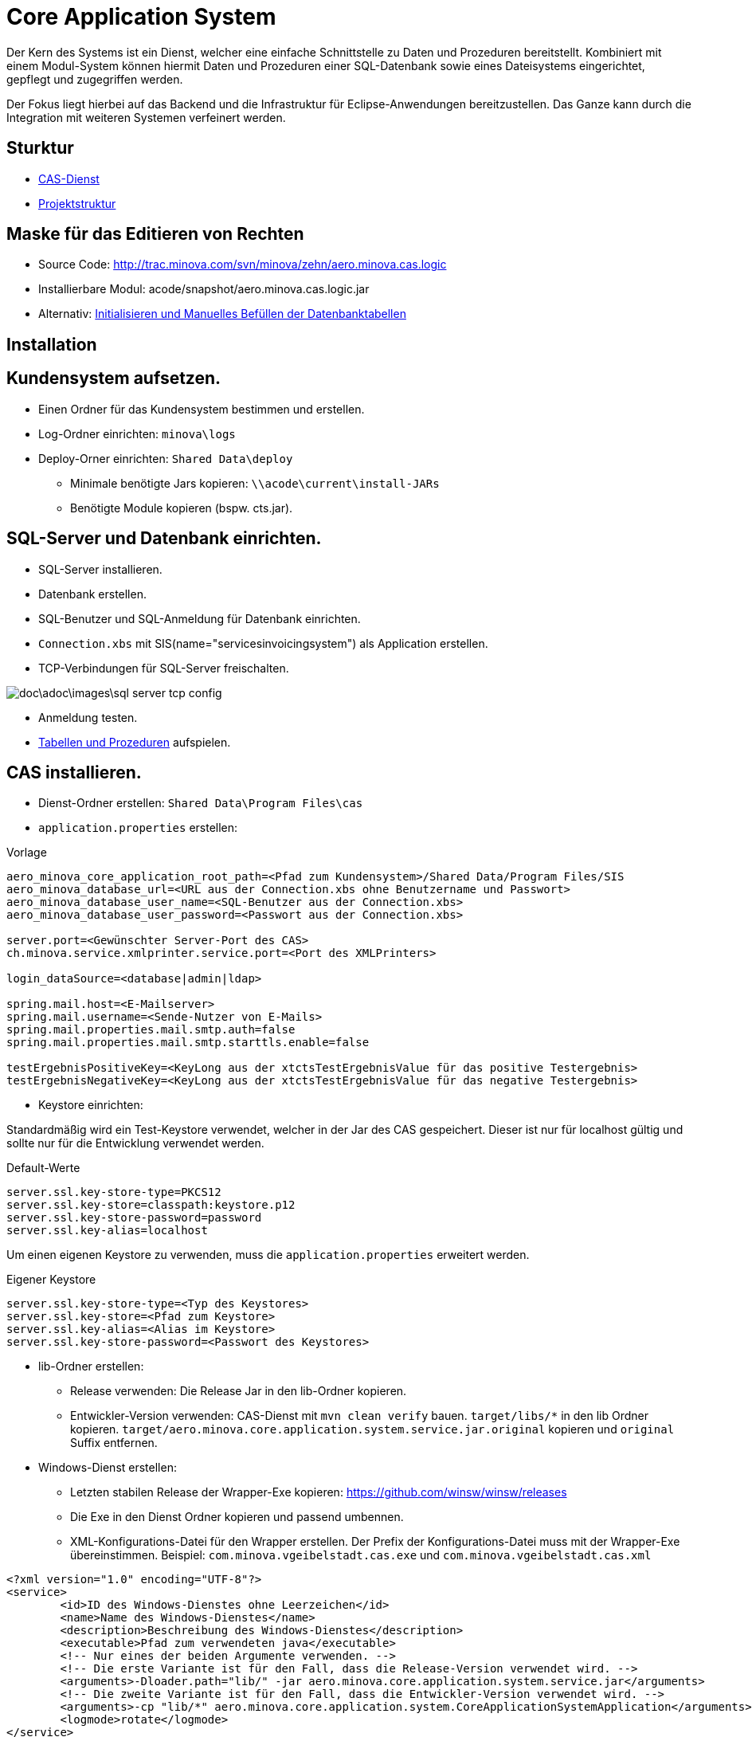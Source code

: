 = Core Application System

Der Kern des Systems ist ein Dienst,
welcher eine einfache Schnittstelle zu Daten und Prozeduren bereitstellt.
Kombiniert mit einem Modul-System können hiermit Daten und Prozeduren einer SQL-Datenbank
sowie eines Dateisystems eingerichtet, gepflegt und zugegriffen werden.

Der Fokus liegt hierbei auf das Backend und die Infrastruktur für Eclipse-Anwendungen bereitzustellen.
Das Ganze kann durch die Integration mit weiteren Systemen verfeinert werden.

== Sturktur

* xref:./aero.minova.core.application.system.service/README.adoc#[CAS-Dienst]
* xref:./doc/adoc/projectStructure.adoc#[Projektstruktur]

== Maske für das Editieren von Rechten

* Source Code: http://trac.minova.com/svn/minova/zehn/aero.minova.cas.logic
* Installierbare Modul: acode/snapshot/aero.minova.cas.logic.jar
* Alternativ: xref:./aero.minova.core.application.system.service/doc/adoc/init.adoc#[Initialisieren und Manuelles Befüllen der Datenbanktabellen]

== Installation

== Kundensystem aufsetzen.

* Einen Ordner für das Kundensystem bestimmen und erstellen.
* Log-Ordner einrichten: `minova\logs`
* Deploy-Orner einrichten: `Shared Data\deploy`
** Minimale benötigte Jars kopieren: `\\acode\current\install-JARs`
** Benötigte Module kopieren (bspw. cts.jar).

== SQL-Server und Datenbank einrichten.
* SQL-Server installieren.
* Datenbank erstellen.
* SQL-Benutzer und SQL-Anmeldung für Datenbank einrichten.
* `Connection.xbs` mit SIS(name="servicesinvoicingsystem") als Application erstellen.
* TCP-Verbindungen für SQL-Server freischalten.

image::doc\adoc\images\sql-server-tcp-config.jpg[]

* Anmeldung testen.
* xref:./aero.minova.core.application.system.service/doc/adoc/init.adoc#[Tabellen und Prozeduren] aufspielen.

== CAS installieren.

* Dienst-Ordner erstellen: `Shared Data\Program Files\cas`
* `application.properties` erstellen:

[source]
.Vorlage
--------
aero_minova_core_application_root_path=<Pfad zum Kundensystem>/Shared Data/Program Files/SIS
aero_minova_database_url=<URL aus der Connection.xbs ohne Benutzername und Passwort>
aero_minova_database_user_name=<SQL-Benutzer aus der Connection.xbs>
aero_minova_database_user_password=<Passwort aus der Connection.xbs>

server.port=<Gewünschter Server-Port des CAS>
ch.minova.service.xmlprinter.service.port=<Port des XMLPrinters>

login_dataSource=<database|admin|ldap>

spring.mail.host=<E-Mailserver>
spring.mail.username=<Sende-Nutzer von E-Mails>
spring.mail.properties.mail.smtp.auth=false
spring.mail.properties.mail.smtp.starttls.enable=false

testErgebnisPositiveKey=<KeyLong aus der xtctsTestErgebnisValue für das positive Testergebnis>
testErgebnisNegativeKey=<KeyLong aus der xtctsTestErgebnisValue für das negative Testergebnis>
--------

* Keystore einrichten:

Standardmäßig wird ein Test-Keystore verwendet, welcher in der Jar des CAS gespeichert.
Dieser ist nur für localhost gültig und sollte nur für die Entwicklung verwendet werden.

[source]
.Default-Werte
----
server.ssl.key-store-type=PKCS12
server.ssl.key-store=classpath:keystore.p12
server.ssl.key-store-password=password
server.ssl.key-alias=localhost
----

Um einen eigenen Keystore zu verwenden, muss die `application.properties` erweitert werden.

[source]
.Eigener Keystore
----
server.ssl.key-store-type=<Typ des Keystores>
server.ssl.key-store=<Pfad zum Keystore>
server.ssl.key-alias=<Alias im Keystore>
server.ssl.key-store-password=<Passwort des Keystores>
----

* lib-Ordner erstellen:

** Release verwenden: Die Release Jar in den lib-Ordner kopieren.
** Entwickler-Version verwenden:
CAS-Dienst mit `mvn clean verify` bauen.
`target/libs/*` in den lib Ordner kopieren.
`target/aero.minova.core.application.system.service.jar.original` kopieren und `original` Suffix entfernen.


* Windows-Dienst erstellen:
** Letzten stabilen Release der Wrapper-Exe kopieren: https://github.com/winsw/winsw/releases
** Die Exe in den Dienst Ordner kopieren und passend umbennen.
** XML-Konfigurations-Datei für den Wrapper erstellen.
Der Prefix der Konfigurations-Datei muss mit der Wrapper-Exe übereinstimmen.
Beispiel: `com.minova.vgeibelstadt.cas.exe` und `com.minova.vgeibelstadt.cas.xml`

[source,xml]
--------
<?xml version="1.0" encoding="UTF-8"?>
<service>
	<id>ID des Windows-Dienstes ohne Leerzeichen</id>
	<name>Name des Windows-Dienstes</name>
	<description>Beschreibung des Windows-Dienstes</description>
	<executable>Pfad zum verwendeten java</executable>
	<!-- Nur eines der beiden Argumente verwenden. -->
	<!-- Die erste Variante ist für den Fall, dass die Release-Version verwendet wird. -->
	<arguments>-Dloader.path="lib/" -jar aero.minova.core.application.system.service.jar</arguments>
	<!-- Die zweite Variante ist für den Fall, dass die Entwickler-Version verwendet wird. -->
	<arguments>-cp "lib/*" aero.minova.core.application.system.CoreApplicationSystemApplication</arguments>
	<logmode>rotate</logmode>
</service>
--------

== XMLPrinter installieren.

* XMLPrinter-Modul und dessen Abhängigkeiten in den deploy-Ordner verschieben.
* XMLPrinter installieren
== WFC-Module installieren.
== Ports freigeben.